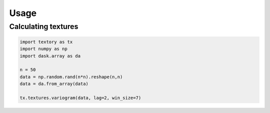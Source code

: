 =========================
Usage
=========================

Calculating textures
======================


.. code-block:: python

   import textory as tx
   import numpy as np
   import dask.array as da

   n = 50
   data = np.random.rand(n*n).reshape(n,n)
   data = da.from_array(data)

   tx.textures.variogram(data, lag=2, win_size=7)
